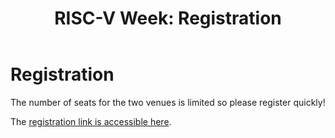 #+STARTUP: showall
#+OPTIONS: toc:nil
#+title: RISC-V Week: Registration

* Registration

The number of seats for the two venues is limited so please register quickly!

The [[https://workshopriscv.inviteo.fr/][registration link is accessible here]].
